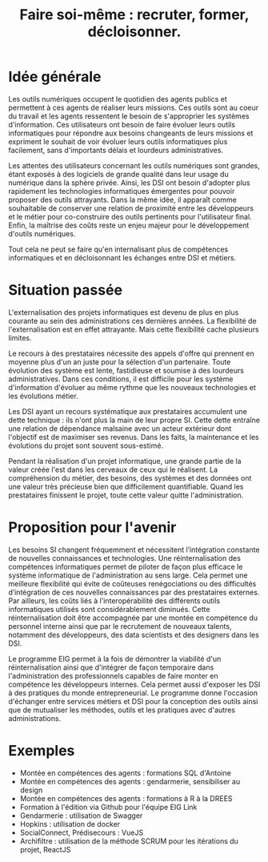 #+title: Faire soi-même : recruter, former, décloisonner.

# Internaliser : Décloisonner : Ne pas subir.
# Gérer la transition numérique et la durabilité des projets

* Idée générale

Les outils numériques occupent le quotidien des agents publics
et permettent à ces agents de réaliser leurs missions. Ces outils
sont au coeur du travail et les agents ressentent le besoin de
s'approprier les systèmes d'information. Ces utilisateurs ont
besoin de faire évoluer leurs outils informatiques pour
répondre aux besoins changeants de leurs missions et expriment le
souhait de voir évoluer leurs outils informatiques plus facilement,
sans d'importants délais et lourdeurs administratives.

Les attentes des utilisateurs concernant les outils numériques sont
grandes, étant exposés à des logiciels de grande qualité dans leur
usage du numérique dans la sphère privée. Ainsi, les DSI ont besoin
d'adopter plus rapidement les technologies informatiques émergentes
pour pouvoir proposer des outils attrayants. Dans la même idée, il
apparaît comme souhaitable de conserver une relation de proximité
entre les développeurs et le métier pour co-construire des outils
pertinents pour l'utilisateur final. Enfin, la maîtrise des coûts
reste un enjeu majeur pour le développement d'outils numériques.

Tout cela ne peut se faire qu'en internalisant plus de compétences
informatiques et en décloisonnant les échanges entre DSI et métiers.

* Situation passée

L'externalisation des projets informatiques est devenu de plus en plus
courante au sein des administrations ces dernières années.  La
flexibilité de l'externalisation est en effet attrayante.  Mais cette
flexibilité cache plusieurs limites.

Le recours à des prestataires nécessite des appels d'offre qui
prennent en moyenne plus d'un an juste pour la sélection d'un
partenaire.  Toute évolution des système est lente, fastidieuse et
soumise à des lourdeurs administratives. Dans ces conditions, il est
difficile pour les système d'information d'évoluer au même rythme que
les nouveaux technologies et les évolutions métier.

Les DSI ayant un recours systématique aux prestataires accumulent une
dette technique : ils n'ont plus la main de leur propre SI. Cette
dette entraîne une relation de dépendance malsaine avec un acteur
extérieur dont l'objectif est de maximiser ses revenus. Dans les
faits, la maintenance et les évolutions du projet sont souvent
sous-estimé.

Pendant la réalisation d'un projet informatique, une grande partie de
la valeur créée l'est dans les cerveaux de ceux qui le réalisent. La
compréhension du métier, des besoins, des systèmes et des données ont
une valeur très précieuse bien que difficilement quantifiable. Quand
les prestataires finissent le projet, toute cette valeur quitte
l'administration.

* Proposition pour l'avenir

Les besoins SI changent fréquemment et nécessitent l’intégration constante
de nouvelles connaissances et technologies. Une réinternalisation des
compétences informatiques permet de piloter de façon plus efficace le
système informatique de l'administration au sens large. Cela permet
une meilleure flexibilité qui évite de coûteuses renégociations ou des
difficultés d’intégration de ces nouvelles connaissances par des
prestataires externes. Par ailleurs, les coûts liés à l'interopérabilité
des différents outils informatiques utilisés sont considérablement
diminués. Cette réinternalisation doit être accompagnée par une montée
en compétence du personnel interne ainsi que par le recrutement de
nouveaux talents, notamment des développeurs, des data scientists et
des designers dans les DSI.

Le programme EIG permet à la fois de démontrer la viabilité d'un
réinternalisation ainsi que d'intégrer de façon temporaire dans
l'administration des professionnels capables de faire monter en
compétence les développeurs internes. Cela permet aussi d'exposer les
DSI à des pratiques du monde entrepreneurial. Le programme donne
l'occasion d'échanger entre services métiers et DSI pour la conception
des outils ainsi que de mutualiser les méthodes, outils et les
pratiques avec d'autres administrations.

* Exemples

# Internaliser ne veut pas dire que tout est réalisé en interne.  Cela
# signifie qu’il y a au moins une personne agissant au nom de
# l’administration à même de maîtriser les enjeux technologiques du
# métier.

# Mettre en musique cette liste d'exemples

- Montée en compétences des agents : formations SQL d'Antoine
- Montée en compétences des agents : gendarmerie, sensibiliser au design
- Montée en compétences des agents : formations à R à la DREES
- Formation à l'édition via Github pour l'équipe EIG Link
- Gendarmerie : utilisation de Swagger
- Hopkins : utilisation de docker
- SocialConnect, Prédisecours : VueJS
- Archifiltre : utilisation de la méthode SCRUM pour les itérations du projet, ReactJS
